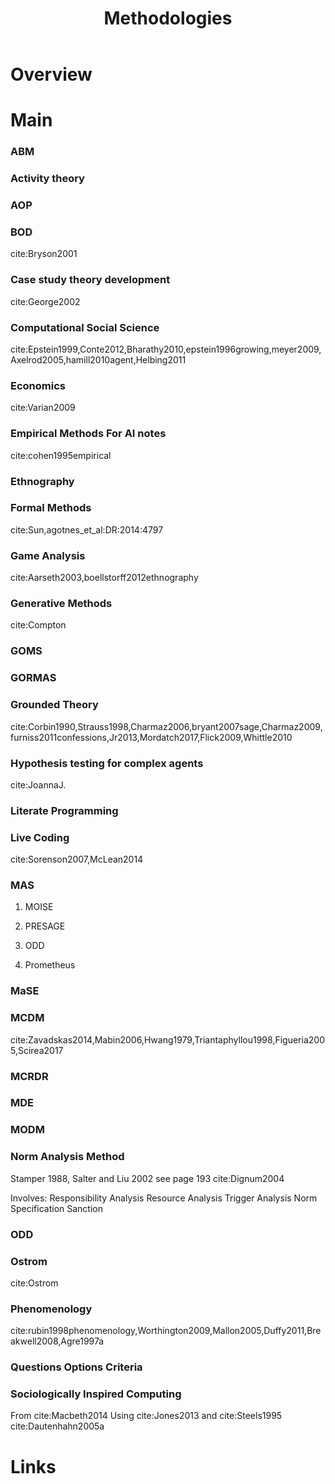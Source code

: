#+TITLE: Methodologies

* Overview

* Main
*** ABM
*** Activity theory
*** AOP
*** BOD
:citations:
cite:Bryson2001
:END:
*** Case study theory development
:citations:
cite:George2002
:END:

*** Computational Social Science
:citations:
cite:Epstein1999,Conte2012,Bharathy2010,epstein1996growing,meyer2009,Axelrod2005,hamill2010agent,Helbing2011
:END:
*** Economics
:citations:
cite:Varian2009
:END:
*** Empirical Methods For AI notes
:citations:
cite:cohen1995empirical
:END:

*** Ethnography
*** Formal Methods
:citations:
cite:Sun,agotnes_et_al:DR:2014:4797
:END:
*** Game Analysis
:citations:
cite:Aarseth2003,boellstorff2012ethnography
:END:
*** Generative Methods
:citations:
cite:Compton
:END:

*** GOMS
*** GORMAS
*** Grounded Theory
:citations:
cite:Corbin1990,Strauss1998,Charmaz2006,bryant2007sage,Charmaz2009,furniss2011confessions,Jr2013,Mordatch2017,Flick2009,Whittle2010
:END:
*** Hypothesis testing for complex agents
:citations:
cite:JoannaJ.
:END:
*** Literate Programming
*** Live Coding
:citations:
cite:Sorenson2007,McLean2014
:END:
*** MAS
**** MOISE
**** PRESAGE
**** ODD
**** Prometheus

*** MaSE
*** MCDM
:citations:
cite:Zavadskas2014,Mabin2006,Hwang1979,Triantaphyllou1998,Figueria2005,Scirea2017
:END:
*** MCRDR
*** MDE
*** MODM
*** Norm Analysis Method
Stamper 1988, Salter and Liu 2002
see page 193 cite:Dignum2004

Involves:
Responsibility Analysis
Resource Analysis
Trigger Analysis
Norm Specification
Sanction

*** ODD
*** Ostrom
:citations:
cite:Ostrom
:END:

*** Phenomenology
:citations:
cite:rubin1998phenomenology,Worthington2009,Mallon2005,Duffy2011,Breakwell2008,Agre1997a
:END:
*** Questions Options Criteria
*** Sociologically Inspired Computing
:citations:
From cite:Macbeth2014
Using cite:Jones2013
and cite:Steels1995
cite:Dautenhahn2005a
:END:


* Links
